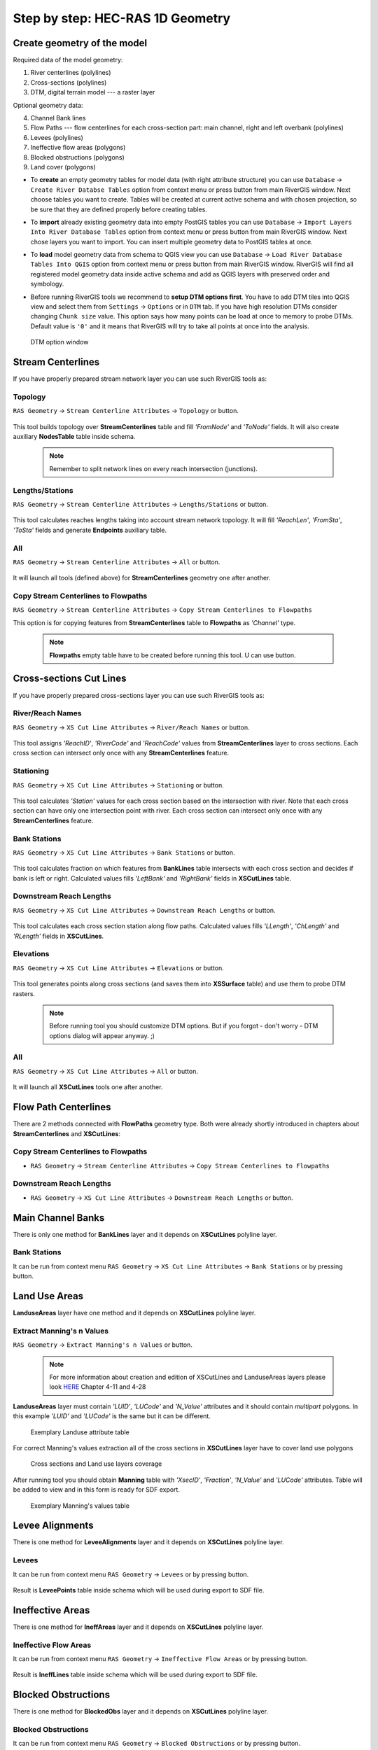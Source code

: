 .. _stepbystep1d:

=================================
Step by step: HEC-RAS 1D Geometry
=================================

----------------------------
Create geometry of the model
----------------------------

Required data of the model geometry:

1. River centerlines (polylines)

2. Cross-sections (polylines)

3. DTM, digital terrain model --- a raster layer


Optional geometry data:

4. Channel Bank lines

5. Flow Paths --- flow centerlines for each cross-section part: main channel, right and left overbank (polylines)

6. Levees (polylines)

7. Ineffective flow areas (polygons)

8. Blocked obstructions (polygons)

9. Land cover (polygons)

* To **create** an empty geometry tables for model data (with right attribute structure) you can use ``Database`` -> ``Create River Databse Tables`` option from context menu or press  |createbutton|  button from main RiverGIS window. Next choose tables you want to create. Tables will be created at current active schema and with chosen projection, so be sure that they are defined properly before creating tables.

  .. |createbutton| image:: img_ico/dbCreateRasTables.png

* To **import** already existing geometry data into empty PostGIS tables you can use ``Database`` -> ``Import Layers Into River Database Tables`` option from context menu or press  |importbutton|  button from main RiverGIS window. Next chose layers you want to import. You can insert multiple geometry data to PostGIS tables at once.

  .. |importbutton| image:: img_ico/importLayersIntoRdb.png

* To **load** model geometry data from schema to QGIS view you can use ``Database`` -> ``Load River Database Tables Into QGIS`` option from context menu or press  |loadbutton|  button from main RiverGIS window. RiverGIS will find all registered model geometry data inside active schema and add as QGIS layers with preserved order and symbology.

  .. |loadbutton| image:: img_ico/loadRdbTablesIntoQgis.png

* Before running RiverGIS tools we recommend to **setup DTM options first**. You have to add DTM tiles into QGIS view and select them from ``Settings`` -> ``Options``  or  |optionbutton| in ``DTM`` tab. If you have high resolution DTMs consider changing ``Chunk size`` value. This option says how many points can be load at once to memory to probe DTMs. Default value is ``'0'`` and it means that RiverGIS will try to take all points at once into the analysis.

  .. |optionbutton| image:: img_ico/options.png

  .. _fig_bridgdtm:
  .. figure:: img/dtm_setup.png
     :align: center

     DTM option window

------------------
Stream Centerlines
------------------

If you have properly prepared stream network layer you can use such RiverGIS tools as:

```````````````
Topology
```````````````
``RAS Geometry`` -> ``Stream Centerline Attributes`` -> ``Topology`` or  |topology|  button.

  .. |topology| image:: img_ico/ras1dStreamCenterlinesTopology.png
This tool builds topology over **StreamCenterlines** table and fill *'FromNode'* and *'ToNode'* fields. It will also create auxiliary **NodesTable** table inside schema.

  .. note::

    Remember to split network lines on every reach intersection (junctions).

```````````````
Lengths/Stations
```````````````
``RAS Geometry`` -> ``Stream Centerline Attributes`` -> ``Lengths/Stations`` or |lengths_stations|  button.

  .. |lengths_stations| image:: img_ico/ras1dStreamCenterlinesLengthsStations.png
This tool calculates reaches lengths taking into account stream network topology. It will fill *'ReachLen'*, *'FromSta'*, *'ToSta'* fields and generate **Endpoints** auxiliary table.

```````````````
All
```````````````
``RAS Geometry`` -> ``Stream Centerline Attributes`` -> ``All`` or  |stream_all|  button.

  .. |stream_all| image:: img_ico/ras1dStreamCenterlinesAll.png
It will launch all tools (defined above) for **StreamCenterlines** geometry one after another.

```````````````
Copy Stream Centerlines to Flowpaths
```````````````
``RAS Geometry`` -> ``Stream Centerline Attributes`` -> ``Copy Stream Centerlines to Flowpaths``

This option is for copying features from **StreamCenterlines** table to **Flowpaths** as *'Channel'* type.

  .. note::

    **Flowpaths** empty table have to be created before running this tool. U can use |createbutton| button.


------------------------
Cross-sections Cut Lines
------------------------

If you have properly prepared cross-sections layer you can use such RiverGIS tools as:

```````````````
River/Reach Names
```````````````
``RAS Geometry`` -> ``XS Cut Line Attributes`` -> ``River/Reach Names`` or  |xs_names|  button.

  .. |xs_names| image:: img_ico/ras1dXsRiverNames.png
This tool assigns *'ReachID'*, *'RiverCode'* and *'ReachCode'* values from **StreamCenterlines** layer to cross sections. Each cross section can intersect only once with any **StreamCenterlines** feature.

```````````````
Stationing
```````````````

``RAS Geometry`` -> ``XS Cut Line Attributes`` -> ``Stationing`` or |xs_stationing|  button.

  .. |xs_stationing| image:: img_ico/ras1dXsStationing.png
This tool calculates *'Station'* values for each cross section based on the intersection with river. Note that each cross section can have only one intersection point with river. Each cross section can intersect only once with any **StreamCenterlines** feature.

```````````````
Bank Stations
```````````````
``RAS Geometry`` -> ``XS Cut Line Attributes`` -> ``Bank Stations`` or  |xs_banks|  button.

  .. |xs_banks| image:: img_ico/ras1dXsBanks.png
This tool calculates fraction on which features from **BankLines** table intersects with each cross section and decides if bank is left or right. Calculated values fills *'LeftBank'* and *'RightBank'* fields in **XSCutLines** table.

```````````````
Downstream Reach Lengths
```````````````
``RAS Geometry`` -> ``XS Cut Line Attributes`` -> ``Downstream Reach Lengths`` or  |xs_dsl|  button.

  .. |xs_dsl| image:: img_ico/ras1dXsDSLengths.png
This tool calculates each cross section station along flow paths. Calculated values fills *'LLength'*, *'ChLength'* and *'RLength'* fields in **XSCutLines**.

```````````````
Elevations
```````````````

``RAS Geometry`` -> ``XS Cut Line Attributes`` -> ``Elevations`` or  |xs_elev|  button.

  .. |xs_elev| image:: img_ico/ras1dXsElevations.png
This tool generates points along cross sections (and saves them into **XSSurface** table) and use them to probe DTM rasters.

  .. note::

    Before running tool you should customize DTM options. But if you forgot - don't worry -  DTM options dialog will appear anyway. ;)

```````````````
All
```````````````
``RAS Geometry`` -> ``XS Cut Line Attributes`` -> ``All`` or  |xs_all|  button.

  .. |xs_all| image:: img_ico/ras1dXsAll.png
It will launch all **XSCutLines** tools one after another.


---------------------
Flow Path Centerlines
---------------------
There are 2 methods connected with **FlowPaths** geometry type. Both were already shortly introduced in chapters about **StreamCenterlines** and **XSCutLines**:

```````````````
Copy Stream Centerlines to Flowpaths
```````````````
* ``RAS Geometry`` -> ``Stream Centerline Attributes`` -> ``Copy Stream Centerlines to Flowpaths``

```````````````
Downstream Reach Lengths
```````````````
* ``RAS Geometry`` -> ``XS Cut Line Attributes`` -> ``Downstream Reach Lengths`` or  |xs_dsl|  button.

---------------------
Main Channel Banks
---------------------
There is only one method for **BankLines** layer and it depends on **XSCutLines** polyline layer.

```````````````
Bank Stations
```````````````
It can be run from context menu ``RAS Geometry`` -> ``XS Cut Line Attributes`` -> ``Bank Stations`` or by pressing   |xs_banks|  button.

--------
Land Use Areas
--------
**LanduseAreas** layer have one method and it depends on **XSCutLines** polyline layer.

```````````````
Extract Manning's n Values
```````````````
``RAS Geometry`` -> ``Extract Manning's n Values`` or  |manbutton|  button.

  .. |manbutton| image:: img_ico/ras1dXsMannings.png

  .. note::

     For more information about creation and edition of XSCutLines and LanduseAreas layers please look `HERE <http://www.hec.usace.army.mil/software/hec-georas/documentation/HEC-GeoRAS_43_Users_Manual.pdf>`_ Chapter 4-11 and 4-28


**LanduseAreas** layer must contain *'LUID'*, *'LUCode'* and *'N_Value'* attributes and it should contain *multipart* polygons. In this example *'LUID'* and *'LUCode'* is the same but it can be different.

  .. _fig_man_luatttable:
  .. figure:: img/lu_att_table.png
     :align: center

     Exemplary Landuse attribute table

For correct Manning's values extraction all of the cross sections in **XSCutLines** layer have to cover land use polygons

  .. _fig_man_xslupic:
  .. figure:: img/xs_lu_pic.png
     :align: center

     Cross sections and Land use layers coverage

After running tool you should obtain **Manning** table with *'XsecID'*, *'Fraction'*, *'N_Value'* and *'LUCode'* attributes. Table will be added to view and in this form is ready for SDF export.

  .. _fig_man_mantable:
  .. figure:: img/man_table.png
     :align: center

     Exemplary Manning's values table

----------------
Levee Alignments
----------------
There is one method for **LeveeAlignments** layer and it depends on **XSCutLines** polyline layer.

```````````````
Levees
```````````````
It can be run from context menu ``RAS Geometry`` -> ``Levees`` or by pressing  |leveebutton|  button.

  .. |leveebutton| image:: img_ico/ras1dXsLevees.png

Result is **LeveePoints** table inside schema which will be used during export to SDF file.

-----------------
Ineffective Areas
-----------------
There is one method for **IneffAreas** layer and it depends on **XSCutLines** polyline layer.

```````````````
Ineffective Flow Areas
```````````````
It can be run from context menu ``RAS Geometry`` -> ``Ineffective Flow Areas`` or by pressing  |ineffbutton|  button.

  .. |ineffbutton| image:: img_ico/ras1dXsIneffective.png

Result is **IneffLines** table inside schema which will be used during export to SDF file.

--------------------
Blocked Obstructions
--------------------
There is one method for **BlockedObs** layer and it depends on **XSCutLines** polyline layer.

```````````````
Blocked Obstructions
```````````````
It can be run from context menu ``RAS Geometry`` -> ``Blocked Obstructions`` or by pressing  |blockbutton|  button.

  .. |blockbutton| image:: img_ico/ras1dXsBlockedObs.png

Result is **BlockLines** table inside schema which will be used during export to SDF file.

----------------
Bridges/Culverts
----------------

This chapter describes processing of bridges/culverts layer. There are three layers required for complete extraction of the data:

* StreamCenterlines polyline layer
* Bridges/Culverts polyline layer
* DTM layer (optional)

Both StreamCenterline and Bridges/Culverts you can create by clicking this button |createbutton| on toolbar and choosing appropriate layers to create. You can also find it in database context menu as is shown below. Created layers are empty and must be edited manually. This guide assume that StreamCenterline layer is already done and all attributes are filled. We will focus on Bridges/Culverts layer and its functionality.

  .. note::

     For more information about creation and edition of StreamCenterlines layer please look `HERE <http://www.hec.usace.army.mil/software/hec-georas/documentation/HEC-GeoRAS_43_Users_Manual.pdf>`_ Chapter 4-7


  .. _fig_bridgecreate:
  .. figure:: img/create_layer.png

     Database context menu

  .. figure:: img/bridge_create.png
     :align: center

     Create RAS Layers window

Bridges/Culverts layer should contain “BridgeID”, “RiverCode”, “ReachCode”, “Station”, “USDistance”, “TopWidth”, “NodeName” and DtmID” attributes. Edit layer and digitize bridges. “BridgeID” will be filed automatically while digitizing. Remember that drawing has to be performed from left bank to right bank looking downstream.

  .. _fig_bridgeedit:
  .. figure:: img/bridge_edit.png
     :align: center

     Exemplary bridge edition

After finishing sketch and living edit mode go to RAS Geometry tab and from context menu choose Bridges/Culverts position. You will see sub menu where you can extract River/Reach Names, calculate Stationing and Elevations. There is also option to proceed all of the functions by once by clicking “All”.

  .. _fig_bridgemenu:
  .. figure:: img/bridge_submenu.png
     :align: center

     Bridge/Culvert menu

You have also access to “All” function from main RiverGIS toolbar by clicking this |bridgebutton| button . “USDistance”, “TopWidth”, “NodeName” have to be filled manually by the user. DtmID will be filled after elevation extraction but for end user filled data are not important. Remember that DTM has to cover all bridges/culverts otherwise extraction will not proceed. If you have more than one DTM in the same extent then raster with better resolution will be chosen for processing. For elevation control after processing point layer will be added to view where you can inspect bridge/culver elevation data.

  .. |bridgebutton| image:: img/bridge_ico.png

-----------------
Inline Structures
-----------------

This chapter describes processing of Inline Structures layer. There are three layers required for complete extraction of the data:

* StreamCenterlines polyline layer
* InlineStructures polyline layer
* DTM layer (optional)

Both StreamCenterline and InlineStructures you can create by clicking this button |createbutton| on toolbar and choosing appropriate layers to create. You can also find it in database context menu as is shown below. Created layers are empty and must be edited manually. This guide assume that StreamCenterline layer is already done and all attributes are filled. We will focus on InlineStructures layer and its functionality.

  .. note::

     For more information about creation and edition of StreamCenterline layer please look `HERE <http://www.hec.usace.army.mil/software/hec-georas/documentation/HEC-GeoRAS_43_Users_Manual.pdf>`_ Chapter 4-7


  .. _fig_inline_create:
  .. figure:: img/create_layer.png

     Database context menu

  .. figure:: img/inline_create.png
     :align: center

     Create RAS Layers window

InlineStructures layer should contain “InlineSID”, “RiverCode”, “ReachCode”, “Station”, “USDistance”, “TopWidth”, “NodeName” and DtmID” attributes. Edit layer and digitize inline structures. “InlineSID” will be filed automatically while digitizing. Remember that drawing has to be performed from left bank to right bank looking downstream.

  .. _fig_inlineedit:
  .. figure:: img/inline_edit.png
     :align: center

     Exemplary inline structures

After finishing sketch and living edit mode go to RAS Geometry tab and from context menu choose Inline Structures position. You will see sub menu where you can extract River/Reach Names, calculate Stationing and Elevations. There is also option to proceed all of the functions by once by clicking “All”.

  .. _fig_inlinemenu:
  .. figure:: img/inline_submenu.png
     :align: center

     Inline Structures menu

If particular function is done without any problem you will see message in main RiverGIS window about successful processing. For elevation extraction you need DTM which covers inline structures extent. After clicking “Elevation” or “All” functions there will be dialog window displayed with current DTM rasters. Choose any and click “OK”.

  .. _fig_inlinedtm:
  .. figure:: img/bridge_dtm.png
     :align: center

     DTM option window

You have also access to “All” function from main RiverGIS toolbar by clicking this |inlinebutton| button . “USDistance”, “TopWidth”, “NodeName” have to be filled manually by the user. DtmID will be filled after elevation extraction but for end user filled data are not important. Remember that DTM has to cover all inline structures otherwise extraction will not proceed. If you have more than one DTM in the same extent then raster with better resolution will be chosen for processing. For elevation control after processing point layer will be added to view where you can inspect inline structures elevation data.

  .. |inlinebutton| image:: img/inline_ico.png

------------------
Lateral Structures
------------------

This chapter describes processing of Lateral Structures layer. There are three layers required for complete extraction of the data:

* StreamCenterline polyline layer
* LateralStructures polyline layer
* DTM layer (optional)

Both StreamCenterline and LateralStructures you can create by clicking this button |createbutton| on toolbar and choosing appropriate layers to create. You can also find it in database context menu as is shown below. Created layers are empty and must be edited manually. This guide assume that StreamCenterline layer is already done and all attributes are filled. We will focus on LateralStructures layer and its functionality.

  .. note::

     For more information about creation and edition of StreamCenterline layer please look `HERE <http://www.hec.usace.army.mil/software/hec-georas/documentation/HEC-GeoRAS_43_Users_Manual.pdf>`_ Chapter 4-7


  .. _fig_lateral_create:
  .. figure:: img/create_layer.png

     Database context menu

  .. figure:: img/lateral_create.png
     :align: center

     Create RAS Layers window

LateralStructures layer should contain “LateralSID”, “RiverCode”, “ReachCode”, “Station”, “USDistance”, “TopWidth”, “NodeName” and DtmID” attributes. Edit layer and digitize lateral structures. “LateralSID” will be filed automatically while digitizing. Remember that drawing has to be performed from upstream to downstream.

  .. _fig_lateraledit:
  .. figure:: img/lateral_edit.png
     :align: center

     Exemplary lateral structure

After finishing sketch and living edit mode go to RAS Geometry tab and from context menu choose Lateral Structures position. You will see sub menu where you can extract River/Reach Names, calculate Stationing and Elevations. There is also option to proceed all of the functions by once by clicking “All”. If particular function is done without any problem you will see message in main RiverGIS window about successful processing.

  .. _fig_lateralmenu:
  .. figure:: img/lateral_submenu.png
     :align: center

     Lateral Structures menu

Stationing is calculated basing on upstream start point of lateral structure with shortest distance to StreamCenterline. Please inspect correctness of River/Reach Names and Stationing for lateral structures. There exist probability of mistake in a situation where other channel lie closer to upstream start point of lateral structure than channel to which lateral structure should be referenced to.  For elevation extraction you need DTM which covers lateral structures extent. After clicking “Elevation” or “All” functions there will be dialog window displayed with current DTM rasters. Choose any and click “OK”.

  .. note::

     For more information about creation and edition of LateralStructures layer please look `HERE <http://www.hec.usace.army.mil/software/hec-georas/documentation/HEC-GeoRAS_43_Users_Manual.pdf>`_ Chapter 4-37

  .. _fig_lateraldtm:
  .. figure:: img/bridge_dtm.png
     :align: center

     DTM option window

You have also access to “All” function from main RiverGIS toolbar by clicking this |lateralbutton| button . “USDistance”, “TopWidth”, “NodeName” have to be filled manually by the user. DtmID will be filled after elevation extraction but for end user filled data are not important. Remember that DTM has to cover all lateral structures otherwise extraction will not proceed. If you have more than one DTM in the same extent then raster with better resolution will be chosen for processing. For elevation control after processing point layer will be added to view where you can inspect lateral structures elevation data.

  .. |lateralbutton| image:: img/lateral_ico.png

-------------
Storage Areas
-------------

-------------
Storage Areas Connections
-------------

-------------
Create HEC-RAS GIS Import file (SDF)
-------------

